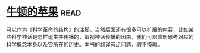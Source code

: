 * [[https://book.douban.com/subject/27200418/][牛顿的苹果]]:read:
可以作为《科学革命的结构》的注脚。当然后面还有很多可以扩展的内容，比如某些科学神话是怎样诞生并传播的，审视神话传播的因由，我们可以重新思考对应的科学概念本身以及它所在的历史。本书的翻译有点问题，瑕不掩瑜。
